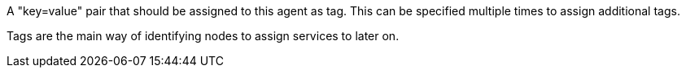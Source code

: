 A "key=value" pair that should be assigned to this agent as tag. This can be specified multiple times to assign additional tags.

Tags are the main way of identifying nodes to assign services to later on.